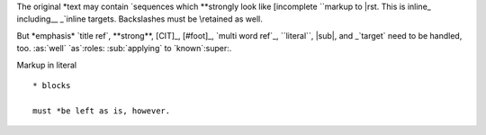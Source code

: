 The original \*text may contain \`sequences which \**strongly
look like \[incomplete \``markup to \|rst. This is inline\_ including\__
\_`inline targets. \Backslashes must be \\retained as well.

But \*emphasis* \`title ref`, \**strong**, [CIT]\_, [#foot]\_, \`multi
word ref`_, \``literal``, \|sub|, and \_`target` need to be handled,
too. :as:\`well` \`as`:roles: :sub:\`applying` to \`known`:super:.

Markup in literal ::

  * blocks

  must *be left as is, however.

.. raw:: html

   In \raw |parts|, too
